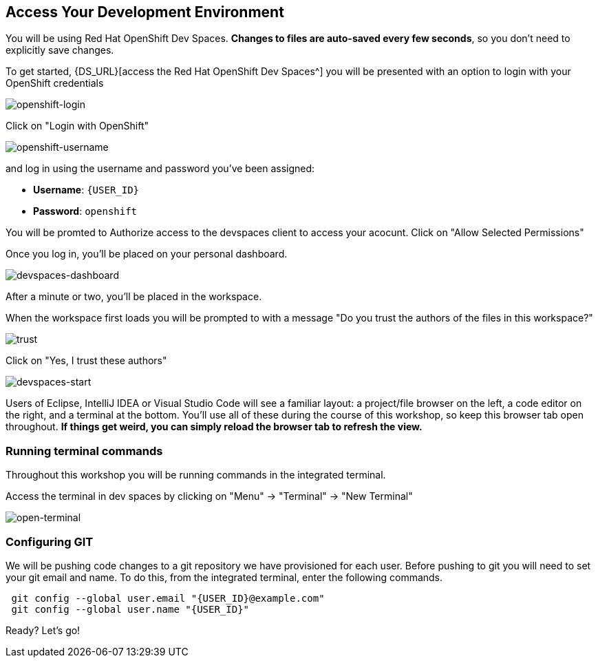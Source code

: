 == Access Your Development Environment

You will be using Red Hat OpenShift Dev Spaces. **Changes to files are auto-saved every few seconds**, so you don't need to explicitly save changes.

To get started, {DS_URL}[access the Red Hat OpenShift Dev Spaces^] you will be presented with an option to login with your OpenShift credentials

image::openshift-login.png[openshift-login]

Click on "Login with OpenShift"

image::openshift-username.png[openshift-username]

and log in using the username and password you've been assigned:

* *Username*: `{USER_ID}`
* *Password*: `openshift`

You will be promted to Authorize access to the devspaces client to access your acocunt.  Click on "Allow Selected Permissions"

Once you log in, you’ll be placed on your personal dashboard. 


image::devspaces-dashboard.png[devspaces-dashboard]

After a minute or two, you’ll be placed in the workspace.  

When the workspace first loads you will be prompted to with a message "Do you trust the authors of the files in this workspace?" 

image::trust.png[trust]

Click on "Yes, I trust these authors"

// IMPORTANT: You will need to clone your personal git repository before you proceed with the workshop.

// image::git-start.png[git-start, 80%]

// Click on "Clone Git Repository..."

// NOTE: If you don't see a "Clone Git Repository..." link, click on kbd:[CTRL+SHIFT+P] to enter the command pallate, and then enter "Git clone".

// You will see the following at the top of your dev workspace:

// image::git-url.png[clone-repo, 80%]

// In the url bar enter the name of your personal git repository:

// [source,sh,role="copypaste"]
// ----
// http://gitea.gitea.svc.cluster.local:3000/{USER_ID}/workshop.git

// ----

// Click on "Clone from url: \http://gitea.gitea.svc.cluster.local:3000/{USER_ID}/workshop.git"

// You will be asked to choose a folder, enter: 

// [source,sh,role="copypaste"]
// ----
// /projects
// ----/home/phayes/projects/eap8-workshop/docs/images/openshift-login.png /home/phayes/projects/eap8-workshop/docs/images/openshift-username.png /home/phayes/projects/eap8-workshop/docs/images/devspaces-dashboard.png /home/phayes/projects/eap8-workshop/docs/images/devspaces-start.png

// Click on "OK"

// You will see the following message box:

// image::git-workspace.png[git-workspace, 80%]

// Click on "Open"

// Your window will refresh and you should see:

image::devspaces-start.png[devspaces-start]

Users of Eclipse, IntelliJ IDEA or Visual Studio Code will see a familiar layout: a project/file browser on the left, a code editor on the right, and a terminal at the bottom. You'll use all of these during the course of this workshop, so keep this browser tab open throughout. **If things get weird, you can simply reload the browser tab to refresh the view.**

=== Running terminal commands

Throughout this workshop you will be running commands in the integrated terminal. 

Access the terminal in dev spaces by clicking on "Menu" -> "Terminal" -> "New Terminal"

image::open-terminal.png[open-terminal]

=== Configuring GIT

We will be pushing code changes to a git repository we have provisioned for each user.  Before pushing to git you will need to set your git email and name.  To do this, from the integrated terminal, enter the following commands.

[source,sh,role="copypaste"]
----
 git config --global user.email "{USER_ID}@example.com"
 git config --global user.name "{USER_ID}"
----

Ready? Let's go!